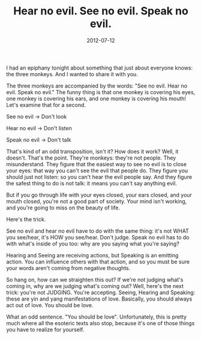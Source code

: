 #+TITLE: Hear no evil. See no evil. Speak no evil.
#+DATE: 2012-07-12
#+CATEGORIES: philosophy
#+TAGS: three-monkeys

I had an epiphany tonight about something that just about everyone knows: the three monkeys. And I wanted to share it with you.

The three monkeys are accompanied by the words: "See no evil. Hear no evil. Speak no evil." The funny thing is that one monkey is covering his eyes, one monkey is covering his ears, and one monkey is covering his mouth! Let's examine that for a second.

See no evil → Don't look

Hear no evil → Don't listen

Speak no evil → Don't talk

That's kind of an odd transposition, isn't it? How does it work?
Well, it doesn't. That's the point. They're monkeys: they're not people. They misunderstand. They figure that the easiest way to see no evil is to close your eyes: that way you can't see the evil that people do. They figure you should just not listen: so you can't hear the evil people say. And they figure the safest thing to do is not talk: it means you can't say anything evil.

But if you go through life with your eyes closed, your ears closed, and your mouth closed, you're not a good part of society. Your mind isn't working, and you're going to miss on the beauty of life.

Here's the trick.

See no evil and hear no evil have to do with the same thing: it's not WHAT you see/hear, it's HOW you see/hear. Don't judge. Speak no evil has to do with what's inside of you too: why are you saying what you're saying?

Hearing and Seeing are receiving actions, but Speaking is an emitting action. You can influence others with that action, and so you must be sure your words aren't coming from negative thoughts.

So hang on, how can we straighten this out? If we're not judging what's coming in, why are we judging what's coming out? Well, here's the next trick: you're not JUDGING. You're accepting. Seeing, Hearing and Speaking: these are yin and yang manifestations of love. Basically, you should always act out of love. You should be love.

What an odd sentence. "You should be love". Unfortunately, this is pretty much where all the esoteric texts also stop, because it's one of those things you have to realize for yourself.
